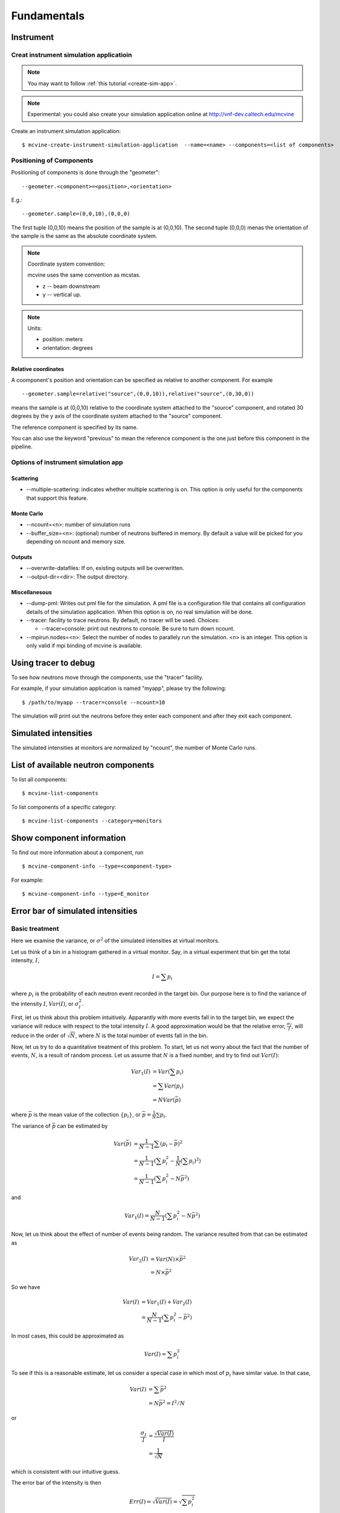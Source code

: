 .. _Fundamentals:

Fundamentals
============


.. _fundamentals-instrument:

Instrument
----------

Creat instrument simulation applicatioin
^^^^^^^^^^^^^^^^^^^^^^^^^^^^^^^^^^^^^^^^

.. note::
   You may want to follow 
   :ref:`this tutorial <create-sim-app>`.

.. note::
   Experimental: you could also create your simulation application online at
   http://vnf-dev.caltech.edu/mcvine


Create an instrument simulation application::

  $ mcvine-create-instrument-simulation-application  --name=<name> --components=<list of components>



.. _fundamentals-instrument-positioning-of-components:

Positioning of Components
^^^^^^^^^^^^^^^^^^^^^^^^^
Positioning of components is done through the "geometer"::

 --geometer.<component>=<position>,<orientation>

E.g.::

 --geometer.sample=(0,0,10),(0,0,0)

The first tuple (0,0,10) means the position of the sample is at (0,0,10).
The second tuple (0,0,0) menas the orientation of the sample is the same
as the absolute coordinate system.

.. note::
   Coordinate system convention: 

   mcvine uses the same convention as mcstas.
   
   * z -- beam downstream
   * y -- vertical up.


.. note::
   Units: 
   
   * position: meters
   * orientation: degrees


Relative coordinates
""""""""""""""""""""
A coomponent's position and orientation can be specified as relative to another
component. For example ::
   
 --geometer.sample=relative("source",(0,0,10)),relative("source",(0,30,0))

means the sample is at (0,0,10) relative to the coordinate system attached to 
the "source" component, and rotated 30 degrees by the y axis of the coordinate
system attached to the "source" component.

The reference component is specified by its name.

You can also use the keyword "previous" to mean the reference
component is the one just before this component in the pipeline.



Options of instrument simulation app
^^^^^^^^^^^^^^^^^^^^^^^^^^^^^^^^^^^^

Scattering
""""""""""

* --multiple-scattering: indicates whether multiple scattering is on. This option
  is only useful for the components that support this feature.

Monte Carlo
"""""""""""

* --ncount=<n>: number of simulation runs
* --buffer_size=<n>: (optional) number of neutrons buffered in memory. By default a value will be picked for you depending on ncount and memory size.


Outputs
"""""""
* --overwrite-datafiles:
  If on, existing outputs will be overwritten.
* --output-dir=<dir>:
  The output directory.

Miscellanesous
""""""""""""""
* --dump-pml:
  Writes out pml file for the simulation. A pml file is a configuration file
  that contains all configuration details of the simulation application.
  When this option is on, no real simulation will be done.
* --tracer:
  facility to trace neutrons. By default, no tracer will be used. Choices:

  * --tracer=console: print out neutrons to console. Be sure to turn down ncount.

* --mpirun.nodes=<n>:
  Select the number of nodes to parallely run the simulation.
  <n> is an integer.
  This option is only valid if mpi binding of mcvine is available.


.. _fundamentals-tracer:

Using tracer to debug
---------------------
To see how neutrons move through the components,
use the "tracer" facility. 

For example, if your simulation application is named "myapp", please
try the following::

 $ /path/to/myapp --tracer=console --ncount=10

The simulation will print out the neutrons before they enter each 
component and after they exit each component.


.. _fundamentals-simulated-intensities:

Simulated intensities
---------------------
The simulated intensities at monitors are normalized by "ncount",
the number of Monte Carlo runs.


.. _fundamentals-list-of-components:

List of available neutron components
------------------------------------
To list all components::

 $ mcvine-list-components

To list components of a specific category::

 $ mcvine-list-components --category=monitors


.. _fundamentals-component-info:

Show component information
--------------------------

To find out more information about a component, run ::

 $ mcvine-component-info --type=<component-type>

For example::

 $ mcvine-component-info --type=E_monitor



Error bar of simulated intensities
----------------------------------

.. _fundamentals-errorbar-basic:

Basic treatment
^^^^^^^^^^^^^^^

Here we examine the variance, or :math:`\sigma^2` of the simulated
intensities at virtual monitors.


Let us think of a bin in a histogram gathered in a virtual monitor.
Say, in a virtual experiment that bin get the total intensity, 
:math:`I`, 

.. math::
   I = \sum p_i

where :math:`p_i` is the probability of each neutron event recorded
in the target bin.
Our purpose here is to find the variance of the intensity :math:`I`,
:math:`Var(I)`, or :math:`\sigma^2_I`.

First, let us think about this problem intuitively.
Apparantly with more events fall in to the target bin,
we expect the variance will reduce with respect to 
the total intensity :math:`I`. A good approximation would be that
the relative error, :math:`\frac{\sigma_I}{I}`, will reduce
in the order of :math:`\sqrt{N}`, where :math:`N` is the
total number of events fall in the bin.

Now, let us try to do a quantitative treatment of this problem.
To start, let us not worry about the fact that the number
of events, :math:`N`, is a result of random process. Let us assume
that :math:`N` is a fixed number, and try to find out :math:`Var(I)`:

.. math::
   Var_1(I) &= Var(\sum p_i)	\\
   	  &= \sum Var(p_i)	\\
	  &= N Var(\bar{p})

where :math:`\bar{p}` is the mean value of the collection
:math:`\{p_i\}`, or :math:`\bar{p}=\frac{1}{N}\sum{p_i}`.

The variance of :math:`\bar{p}` can be estimated by

.. math::
   Var(\bar{p}) &= \frac{1}{N-1} \sum{(p_i-\bar{p})^2} \\
   		&= \frac{1}{N-1} (\sum p^2_i - \frac{1}{N} {(\sum p_i)}^2) \\
   		&= \frac{1}{N-1} (\sum p^2_i - N \bar{p}^2)

and 

.. math::
   Var_1(I) = \frac{N}{N-1} (\sum p^2_i - N \bar{p}^2)

Now, let us think about the effect of number of events being random.
The variance resulted from that can be estimated as

.. math::
   Var_2(I) &= Var(N) \times \bar{p}^2 \\
   	    &= N \times \bar{p}^2

So we have

.. math::
   Var(I) &= Var_1(I) + Var_2(I) \\
   	  &= \frac{N}{N-1} (\sum{p_i^2} - \bar{p}^2)

In most cases, this could be approximated as

.. math::
   Var(I) = \sum{p_i^2}

To see if this is a reasonable estimate, let us consider a special case 
in which most of :math:`p_i` have similar value. In that case,

.. math::
   Var(I) &= \sum{\bar{p}^2} \\
   	  &= N\bar{p}^2 = I^2/N

or

.. math::
   \frac{\sigma_I}{I} &= \frac{\sqrt{Var(I)}}{I} \\
   		      &= \frac{1}{\sqrt{N}}

which is consistent with our intuitive guess.

The error bar of the intensity is then

.. math::
   Err(I) = \sqrt{Var(I)} = \sqrt{\sum{p_i^2}}

or 

.. math::
   Err^2(I) = \sum{p_i^2}


.. _fundamentals-errorbar-errorprop:

Error propagation
^^^^^^^^^^^^^^^^^

In the above discussion we assumed that the probablities
:math:`{p_i}` are computed precisely and have no errors
themselves. 
But there are cases that :math:`{p_i}` itself has intrinsic errors.

In some cases, the intrinsic relative error can be seen as constant
among all computed events:

.. math::
   \frac{Err_{intrinsic}(p_i)}{p_i} = \Delta_{intrinsic}

And the intensity, I, has therefore the same intrinsic relative error:

.. math::
   \frac{Err_{intrinsic}(I)}{I} = \Delta_{intrinsic}

The total relative error considering the intrinsic error
and the error discussed above in :ref:`fundamentals-errorbar-basic`, is then

.. math::
   {[\frac{Err(I)}{I}]}^2 &= \frac{Var(I)}{I^2} + \Delta_{intrinsic}^2 \\
   			  &= \frac{\sum{p_i^2}}{I^2} + \Delta_{intrinsic}^2

or

.. math::
   Err^2(I) = \Delta_{intrinsic}^2 \times I^2  + \sum{p_i^2}
